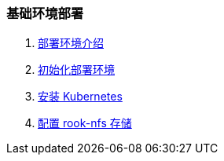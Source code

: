 === 基础环境部署
1. link:./Z_CONTAINER.adoc[部署环境介绍]
2. link:./00-init/README.adoc[初始化部署环境]
3. link:./01-install/README.adoc[安装 Kubernetes]
4. link:./02-storage/README.adoc[配置 rook-nfs 存储]
